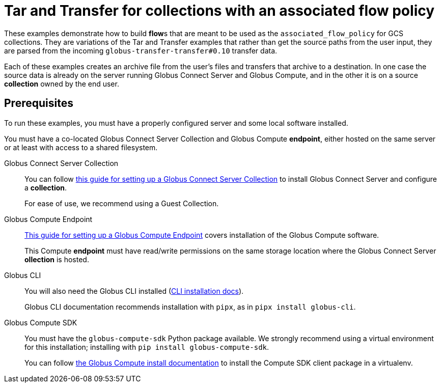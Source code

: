 = Tar and Transfer for collections with an associated flow policy

These examples demonstrate how to build **flow**s that are meant to be used as the `associated_flow_policy` for GCS collections. 
They are variations of the Tar and Transfer examples that rather than get the source paths from the user input, they are parsed from the incoming `globus-transfer-transfer#0.10` transfer data.

Each of these examples creates an archive file from the user's files and transfers that archive to a destination.
In one case the source data is already on the server running Globus Connect Server and Globus Compute, and in the other it is on a source **collection** owned by the end user.

== Prerequisites

To run these examples, you must have a properly configured server and some local software installed.

You must have a co-located Globus Connect Server Collection and Globus Compute **endpoint**, either hosted on the same server or at least with access to a shared filesystem.

Globus Connect Server Collection::
+
You can follow
link:https://docs.globus.org/globus-connect-server/v5.4/[this guide for setting up a Globus Connect Server Collection]
to install Globus Connect Server and configure a **collection**.
+
For ease of use, we recommend using a Guest Collection.

Globus Compute Endpoint::
+
link:https://globus-compute.readthedocs.io/en/latest/endpoints/installation.html[This guide for setting up a Globus Compute Endpoint]
covers installation of the Globus Compute software.
+
This Compute **endpoint** must have read/write permissions on the same storage location where the Globus Connect Server **ollection** is hosted.

Globus CLI::
+
You will also need the Globus CLI installed (link:https://docs.globus.org/cli/#installation[CLI installation docs]).
+
Globus CLI documentation recommends installation with `pipx`, as in `pipx install globus-cli`.

Globus Compute SDK::
+
You must have the `globus-compute-sdk` Python package available.
We strongly recommend using a virtual environment for this installation; installing with `pip install globus-compute-sdk`.
+
You can follow
link:https://globus-compute.readthedocs.io/en/stable/quickstart.html#installation[the Globus Compute install documentation]
to install the Compute SDK client package in a virtualenv.

ifdef::env-github[]
== Next: Learn About the `do_tar` Compute **Function**

link:../register_function.adoc[Register the `do_tar` Compute **Function**.]
endif::[]